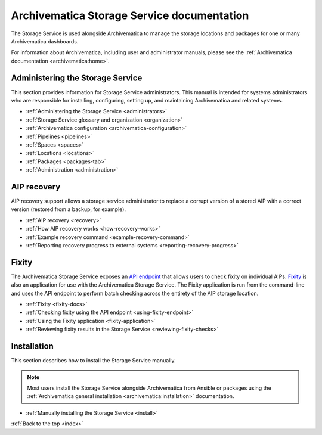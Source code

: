 .. storage_service documentation master file, created by
   sphinx-quickstart on Sun Feb 17 11:46:20 2013.
   You can adapt this file completely to your liking, but it should at least
   contain the root `toctree` directive.

.. _index:

===========================================
Archivematica Storage Service documentation
===========================================

The Storage Service is used alongside Archivematica to manage the storage
locations and packages for one or many Archivematica dashboards.

For information about Archivematica, including user and administrator manuals,
please see the :ref:`Archivematica documentation <archivematica:home>`.

.. _storage-service-administration:

Administering the Storage Service
---------------------------------

This section provides information for Storage Service administrators. This
manual is intended for systems administrators who are responsible for
installing, configuring, setting up, and maintaining Archivematica and related
systems.

* :ref:`Administering the Storage Service <administrators>`
* :ref:`Storage Service glossary and organization <organization>`
* :ref:`Archivematica configuration <archivematica-configuration>`
* :ref:`Pipelines <pipelines>`
* :ref:`Spaces <spaces>`
* :ref:`Locations <locations>`
* :ref:`Packages <packages-tab>`
* :ref:`Administration <administration>`

.. _storage-service-aip-recovery:

AIP recovery
------------

AIP recovery support allows a storage service administrator to replace a corrupt
version of a stored AIP with a correct version (restored from a backup, for
example).

* :ref:`AIP recovery <recovery>`
* :ref:`How AIP recovery works <how-recovery-works>`
* :ref:`Example recovery command <example-recovery-command>`
* :ref:`Reporting recovery progress to external systems <reporting-recovery-progress>`

.. _storage-service-fixity:

Fixity
------

The Archivematica Storage Service exposes an `API endpoint`_ that allows users
to check fixity on individual AIPs. `Fixity`_ is also an application for use
with the Archivematica Storage Service. The Fixity application is run from the
command-line and uses the API endpoint to perform batch checking across the
entirety of the AIP storage location.

* :ref:`Fixity <fixity-docs>`
* :ref:`Checking fixity using the API endpoint <using-fixity-endpoint>`
* :ref:`Using the Fixity application <fixity-application>`
* :ref:`Reviewing fixity results in the Storage Service <reviewing-fixity-checks>`

.. _storage-service-installation:

Installation
------------

This section describes how to install the Storage Service manually.

.. note::
   Most users install the Storage Service alongside Archivematica from Ansible
   or packages using the :ref:`Archivematica general installation
   <archivematica:installation>` documentation.

* :ref:`Manually installing the Storage Service <install>`

:ref:`Back to the top <index>`

.. _`API endpoint`: https://wiki.archivematica.org/Storage_Service_API#Check_fixity
.. _`Fixity`: https://github.com/artefactual/fixity
